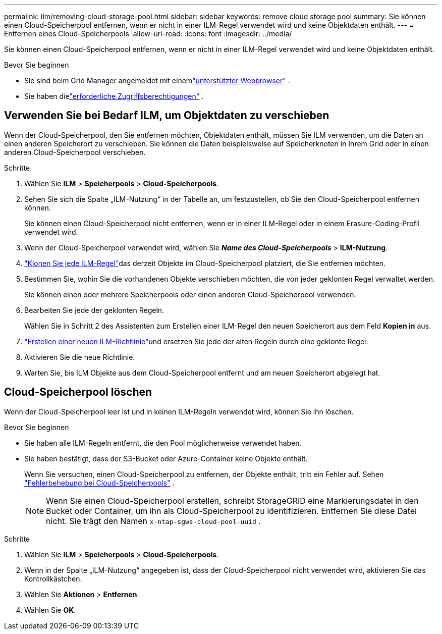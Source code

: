 ---
permalink: ilm/removing-cloud-storage-pool.html 
sidebar: sidebar 
keywords: remove cloud storage pool 
summary: Sie können einen Cloud-Speicherpool entfernen, wenn er nicht in einer ILM-Regel verwendet wird und keine Objektdaten enthält. 
---
= Entfernen eines Cloud-Speicherpools
:allow-uri-read: 
:icons: font
:imagesdir: ../media/


[role="lead"]
Sie können einen Cloud-Speicherpool entfernen, wenn er nicht in einer ILM-Regel verwendet wird und keine Objektdaten enthält.

.Bevor Sie beginnen
* Sie sind beim Grid Manager angemeldet mit einemlink:../admin/web-browser-requirements.html["unterstützter Webbrowser"] .
* Sie haben dielink:../admin/admin-group-permissions.html["erforderliche Zugriffsberechtigungen"] .




== Verwenden Sie bei Bedarf ILM, um Objektdaten zu verschieben

Wenn der Cloud-Speicherpool, den Sie entfernen möchten, Objektdaten enthält, müssen Sie ILM verwenden, um die Daten an einen anderen Speicherort zu verschieben.  Sie können die Daten beispielsweise auf Speicherknoten in Ihrem Grid oder in einen anderen Cloud-Speicherpool verschieben.

.Schritte
. Wählen Sie *ILM* > *Speicherpools* > *Cloud-Speicherpools*.
. Sehen Sie sich die Spalte „ILM-Nutzung“ in der Tabelle an, um festzustellen, ob Sie den Cloud-Speicherpool entfernen können.
+
Sie können einen Cloud-Speicherpool nicht entfernen, wenn er in einer ILM-Regel oder in einem Erasure-Coding-Profil verwendet wird.

. Wenn der Cloud-Speicherpool verwendet wird, wählen Sie *_Name des Cloud-Speicherpools_* > *ILM-Nutzung*.
. link:working-with-ilm-rules-and-ilm-policies.html["Klonen Sie jede ILM-Regel"]das derzeit Objekte im Cloud-Speicherpool platziert, die Sie entfernen möchten.
. Bestimmen Sie, wohin Sie die vorhandenen Objekte verschieben möchten, die von jeder geklonten Regel verwaltet werden.
+
Sie können einen oder mehrere Speicherpools oder einen anderen Cloud-Speicherpool verwenden.

. Bearbeiten Sie jede der geklonten Regeln.
+
Wählen Sie in Schritt 2 des Assistenten zum Erstellen einer ILM-Regel den neuen Speicherort aus dem Feld *Kopien in* aus.

. link:creating-ilm-policy.html["Erstellen einer neuen ILM-Richtlinie"]und ersetzen Sie jede der alten Regeln durch eine geklonte Regel.
. Aktivieren Sie die neue Richtlinie.
. Warten Sie, bis ILM Objekte aus dem Cloud-Speicherpool entfernt und am neuen Speicherort abgelegt hat.




== Cloud-Speicherpool löschen

Wenn der Cloud-Speicherpool leer ist und in keinen ILM-Regeln verwendet wird, können Sie ihn löschen.

.Bevor Sie beginnen
* Sie haben alle ILM-Regeln entfernt, die den Pool möglicherweise verwendet haben.
* Sie haben bestätigt, dass der S3-Bucket oder Azure-Container keine Objekte enthält.
+
Wenn Sie versuchen, einen Cloud-Speicherpool zu entfernen, der Objekte enthält, tritt ein Fehler auf. Sehen link:troubleshooting-cloud-storage-pools.html["Fehlerbehebung bei Cloud-Speicherpools"] .

+

NOTE: Wenn Sie einen Cloud-Speicherpool erstellen, schreibt StorageGRID eine Markierungsdatei in den Bucket oder Container, um ihn als Cloud-Speicherpool zu identifizieren.  Entfernen Sie diese Datei nicht. Sie trägt den Namen `x-ntap-sgws-cloud-pool-uuid` .



.Schritte
. Wählen Sie *ILM* > *Speicherpools* > *Cloud-Speicherpools*.
. Wenn in der Spalte „ILM-Nutzung“ angegeben ist, dass der Cloud-Speicherpool nicht verwendet wird, aktivieren Sie das Kontrollkästchen.
. Wählen Sie *Aktionen* > *Entfernen*.
. Wählen Sie *OK*.

